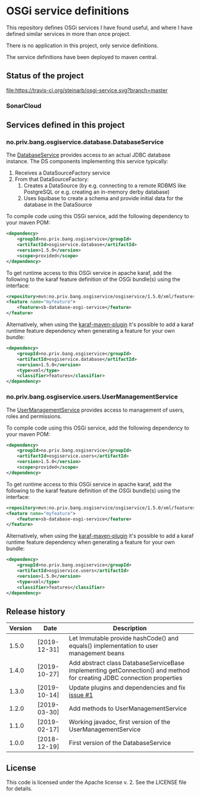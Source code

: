 * OSGi service definitions

This repository defines OSGi services I have found useful, and where I have defined similar services in more than once project.

There is no application in this project, only service definitions.

The service definitions have been deployed to maven central.

** Status of the project

[[https://travis-ci.org/steinarb/osgi-service][file:https://travis-ci.org/steinarb/osgi-service.svg?branch=master]] [[https://coveralls.io/r/steinarb/osgi-service][file:https://coveralls.io/repos/steinarb/osgi-service/badge.svg]] [[https://sonarcloud.io/dashboard?id=no.priv.bang.osgiservice:osgiservice][file:https://sonarcloud.io/api/project_badges/measure?project=no.priv.bang.osgiservice%3Aosgiservice&metric=alert_status#.svg]] [[https://maven-badges.herokuapp.com/maven-central/no.priv.bang.osgiservice/osgiservice][file:https://maven-badges.herokuapp.com/maven-central/no.priv.bang.osgiservice/osgiservice/badge.svg]] [[https://www.javadoc.io/doc/no.priv.bang.osgiservice/osgiservice][file:https://www.javadoc.io/badge/no.priv.bang.osgiservice/osgiservice.svg]]

*** SonarCloud

[[https://sonarcloud.io/component_measures?id=no.priv.bang.osgiservice:osgiservice&metric=ncloc&view=list][file:https://sonarcloud.io/api/project_badges/measure?project=no.priv.bang.osgiservice%3Aosgiservice&metric=ncloc#.svg]] [[https://sonarcloud.io/project/issues?id=no.priv.bang.osgiservice:osgiservice&resolved=false&types=BUG][file:https://sonarcloud.io/api/project_badges/measure?project=no.priv.bang.osgiservice%3Aosgiservice&metric=bugs#.svg]] [[https://sonarcloud.io/project/issues?id=no.priv.bang.osgiservice:osgiservice&resolved=false&types=VULNERABILITY][file:https://sonarcloud.io/api/project_badges/measure?project=no.priv.bang.osgiservice%3Aosgiservice&metric=vulnerabilities#.svg]] [[https://sonarcloud.io/project/issues?id=no.priv.bang.osgiservice:osgiservice&resolved=false&types=CODE_SMELL][file:https://sonarcloud.io/api/project_badges/measure?project=no.priv.bang.osgiservice%3Aosgiservice&metric=code_smells#.svg]] [[https://sonarcloud.io/component_measures?id=no.priv.bang.osgiservice:osgiservice&metric=coverage&view=list][file:https://sonarcloud.io/api/project_badges/measure?project=no.priv.bang.osgiservice%3Aosgiservice&metric=coverage#.svg]]

** Services defined in this project
*** no.priv.bang.osgiservice.database.DatabaseService

The [[https://static.javadoc.io/no.priv.bang.osgiservice/osgiservice/1.1.0/no/priv/bang/osgiservice/database/DatabaseService.html][DatabaseService]] provides access to an actual JDBC database instance.  The DS components implementing this service typically:
 1. Receives a DataSourceFactory service
 2. From that DataSourceFactory:
    1. Creates a DataSource (by e.g. connecting to a remote RDBMS like PostgreSQL or e.g. creating an in-memory derby database)
    2. Uses liquibase to create a schema and provide initial data for the database in the DataSource

To compile code using this OSGi service, add the following dependency to your maven POM:
#+BEGIN_SRC xml
  <dependency>
      <groupId>no.priv.bang.osgiservice</groupId>
      <artifactId>osgiservice.database</artifactId>
      <version>1.5.0</version>
      <scope>provided</scope>
  </dependency>
#+END_SRC

To get runtime access to this OSGi service in apache karaf, add the following to the karaf feature definition of the OSGi bundle(s) using the interface:
#+BEGIN_SRC xml
  <repository>mvn:no.priv.bang.osgiservice/osgiservice/1.5.0/xml/features</repository>
  <feature name="myfeature">
      <feature>sb-database-osgi-service</feature>
  </feature>
#+END_SRC

Alternatively, when using the [[https://svn.apache.org/repos/asf/karaf/site/production/manual/latest/karaf-maven-plugin.html][karaf-maven-plugin]] it's possible to add a karaf runtime feature dependency when generating a feature for your own bundle:
#+BEGIN_SRC xml
  <dependency>
      <groupId>no.priv.bang.osgiservice</groupId>
      <artifactId>osgiservice.database</artifactId>
      <version>1.5.0</version>
      <type>xml</type>
      <classifier>features</classifier>
  </dependency>
#+END_SRC

*** no.priv.bang.osgiservice.users.UserManagementService

The [[https://static.javadoc.io/no.priv.bang.osgiservice/osgiservice/1.1.0/no/priv/bang/osgiservice/users/UserManagementService.html][UserManagementService]] provides access to management of users, roles and permissions.

To compile code using this OSGi service, add the following dependency to your maven POM:
#+BEGIN_SRC xml
  <dependency>
      <groupId>no.priv.bang.osgiservice</groupId>
      <artifactId>osgiservice.users</artifactId>
      <version>1.5.0</version>
      <scope>provided</scope>
  </dependency>
#+END_SRC

To get runtime access to this OSGi service in apache karaf, add the following to the karaf feature definition of the OSGi bundle(s) using the interface:
#+BEGIN_SRC xml
  <repository>mvn:no.priv.bang.osgiservice/osgiservice/1.5.0/xml/features</repository>
  <feature name="myfeature">
      <feature>sb-database-osgi-service</feature>
  </feature>
#+END_SRC

Alternatively, when using the [[https://svn.apache.org/repos/asf/karaf/site/production/manual/latest/karaf-maven-plugin.html][karaf-maven-plugin]] it's possible to add a karaf runtime feature dependency when generating a feature for your own bundle:
#+BEGIN_SRC xml
  <dependency>
      <groupId>no.priv.bang.osgiservice</groupId>
      <artifactId>osgiservice.users</artifactId>
      <version>1.5.0</version>
      <type>xml</type>
      <classifier>features</classifier>
  </dependency>
#+END_SRC

** Release history

| Version | Date         | Description                                                                                                            |
|---------+--------------+------------------------------------------------------------------------------------------------------------------------|
|   1.5.0 | [2019-12-31] | Let Immutable provide hashCode() and equals() implementation to user management beans                                  |
|   1.4.0 | [2019-10-27] | Add abstract class DatabaseServiceBase implementing getConnection() and method for creating JDBC connection properties |
|   1.3.0 | [2019-10-14] | Update plugins and dependencies and fix [[https://github.com/steinarb/osgi-service/issues/1][issue #1]]                                                                       |
|   1.2.0 | [2019-03-30] | Add methods to UserManagementService                                                                                   |
|   1.1.0 | [2019-02-17] | Working javadoc, first version of the UserManagementService                                                            |
|   1.0.0 | [2018-12-19] | First version of the DatabaseService                                                                                   |
** License

This code is licensed under the Apache license v. 2.  See the LICENSE file for details.
